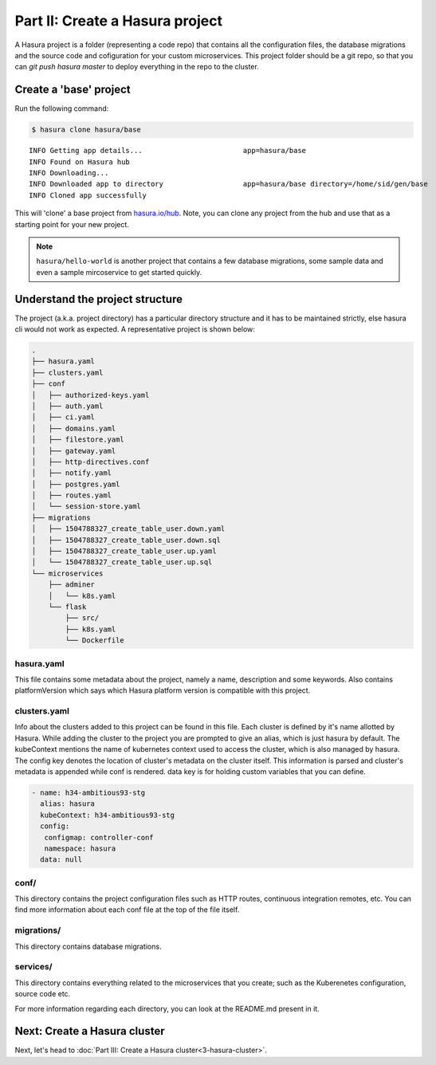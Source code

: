 .. meta::
   :description: Part 2 of a set of learning exercises meant for exploring Hasura in detail. This part introduces the Auth microservice's User & Session management model.
   :keywords: hasura, getting started, step 2

================================
Part II: Create a Hasura project
================================

A Hasura project is a folder (representing a code repo) that contains all the configuration files, the database migrations and the source code and cofiguration for your custom microservices. This project folder should be a git repo, so that you can `git push hasura master` to deploy everything in the repo to the cluster.


Create a 'base' project
-----------------------

Run the following command:

.. code-block:: console

   $ hasura clone hasura/base
   
::
   
   INFO Getting app details...                        app=hasura/base
   INFO Found on Hasura hub                          
   INFO Downloading...                               
   INFO Downloaded app to directory                   app=hasura/base directory=/home/sid/gen/base
   INFO Cloned app successfully                      

   
This will 'clone' a base project from `hasura.io/hub <https://hasura.io/hub>`_.
Note, you can clone any project from the hub and use that as a starting point for your new project.

.. admonition:: Note

   ``hasura/hello-world`` is another project that contains a few database
   migrations, some sample data and even a sample mircoservice to get started quickly.

Understand the project structure
--------------------------------
The project (a.k.a. project directory) has a particular directory structure and it has to be maintained strictly, else hasura cli would not work as expected. A representative project is shown below:

.. code-block:: bash

   .
   ├── hasura.yaml
   ├── clusters.yaml
   ├── conf
   │   ├── authorized-keys.yaml
   │   ├── auth.yaml
   │   ├── ci.yaml
   │   ├── domains.yaml
   │   ├── filestore.yaml
   │   ├── gateway.yaml
   │   ├── http-directives.conf
   │   ├── notify.yaml
   │   ├── postgres.yaml
   │   ├── routes.yaml
   │   └── session-store.yaml
   ├── migrations
   │   ├── 1504788327_create_table_user.down.yaml
   │   ├── 1504788327_create_table_user.down.sql
   │   ├── 1504788327_create_table_user.up.yaml
   │   └── 1504788327_create_table_user.up.sql
   └── microservices
       ├── adminer
       │   └── k8s.yaml
       └── flask
           ├── src/
           ├── k8s.yaml
           └── Dockerfile

hasura.yaml
^^^^^^^^^^^

This file contains some metadata about the project, namely a name, description and some keywords. Also contains platformVersion which says which Hasura platform version is compatible with this project.

clusters.yaml
^^^^^^^^^^^^^

Info about the clusters added to this project can be found in this file. Each cluster is defined by it's name allotted by Hasura. While adding the cluster to the project you are prompted to give an alias, which is just hasura by default. The kubeContext mentions the name of kubernetes context used to access the cluster, which is also managed by hasura. The config key denotes the location of cluster's metadata on the cluster itself. This information is parsed and cluster's metadata is appended while conf is rendered. data key is for holding custom variables that you can define.

.. code-block:: bash
   
   - name: h34-ambitious93-stg
     alias: hasura
     kubeContext: h34-ambitious93-stg
     config:
      configmap: controller-conf
      namespace: hasura
     data: null  

conf/
^^^^

This directory contains the project configuration files such as HTTP routes, continuous integration remotes, etc. You can find more information about each conf file at the top of the file itself.


migrations/
^^^^^^^^^^^

This directory contains database migrations.

services/
^^^^^^^^^

This directory contains everything related to the microservices that you create; such as the Kuberenetes configuration, source code etc.

For more information regarding each directory, you can look at the README.md present in it.

Next: Create a Hasura cluster
-----------------------------

Next, let's head to :doc:`Part III: Create a Hasura cluster<3-hasura-cluster>`.
